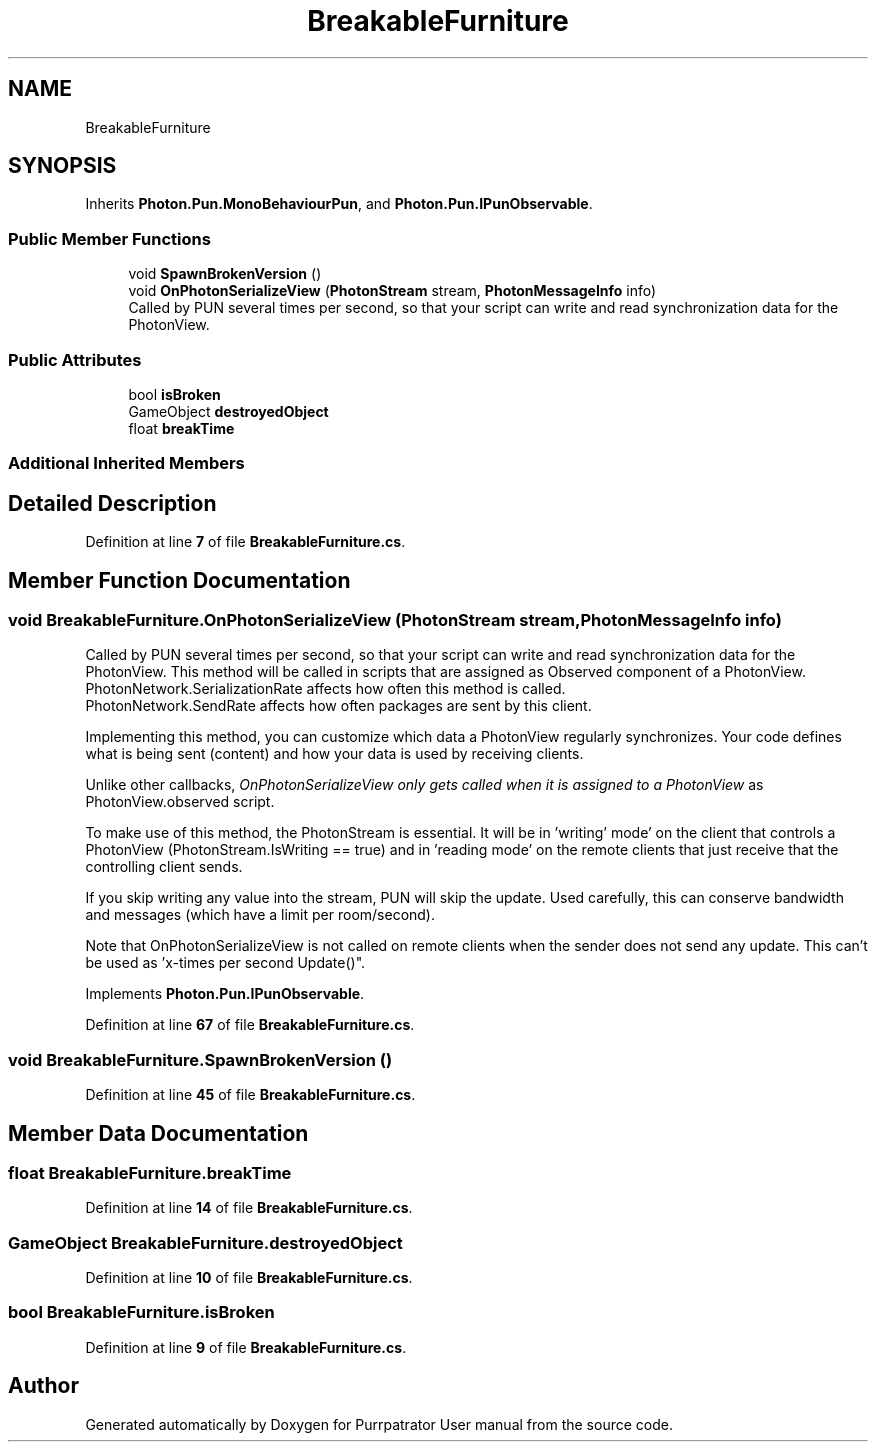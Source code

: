 .TH "BreakableFurniture" 3 "Mon Apr 18 2022" "Purrpatrator User manual" \" -*- nroff -*-
.ad l
.nh
.SH NAME
BreakableFurniture
.SH SYNOPSIS
.br
.PP
.PP
Inherits \fBPhoton\&.Pun\&.MonoBehaviourPun\fP, and \fBPhoton\&.Pun\&.IPunObservable\fP\&.
.SS "Public Member Functions"

.in +1c
.ti -1c
.RI "void \fBSpawnBrokenVersion\fP ()"
.br
.ti -1c
.RI "void \fBOnPhotonSerializeView\fP (\fBPhotonStream\fP stream, \fBPhotonMessageInfo\fP info)"
.br
.RI "Called by PUN several times per second, so that your script can write and read synchronization data for the PhotonView\&. "
.in -1c
.SS "Public Attributes"

.in +1c
.ti -1c
.RI "bool \fBisBroken\fP"
.br
.ti -1c
.RI "GameObject \fBdestroyedObject\fP"
.br
.ti -1c
.RI "float \fBbreakTime\fP"
.br
.in -1c
.SS "Additional Inherited Members"
.SH "Detailed Description"
.PP 
Definition at line \fB7\fP of file \fBBreakableFurniture\&.cs\fP\&.
.SH "Member Function Documentation"
.PP 
.SS "void BreakableFurniture\&.OnPhotonSerializeView (\fBPhotonStream\fP stream, \fBPhotonMessageInfo\fP info)"

.PP
Called by PUN several times per second, so that your script can write and read synchronization data for the PhotonView\&. This method will be called in scripts that are assigned as Observed component of a PhotonView\&.
.br
 PhotonNetwork\&.SerializationRate affects how often this method is called\&.
.br
 PhotonNetwork\&.SendRate affects how often packages are sent by this client\&.
.br
.PP
Implementing this method, you can customize which data a PhotonView regularly synchronizes\&. Your code defines what is being sent (content) and how your data is used by receiving clients\&.
.PP
Unlike other callbacks, \fIOnPhotonSerializeView only gets called when it is assigned to a PhotonView\fP as PhotonView\&.observed script\&.
.PP
To make use of this method, the PhotonStream is essential\&. It will be in 'writing' mode' on the
client that controls a PhotonView (PhotonStream\&.IsWriting == true) and in 'reading mode' on the
remote clients that just receive that the controlling client sends\&.

If you skip writing any value into the stream, PUN will skip the update\&. Used carefully, this can
conserve bandwidth and messages (which have a limit per room/second)\&.

Note that OnPhotonSerializeView is not called on remote clients when the sender does not send
any update\&. This can't be used as 'x-times per second Update()"\&. 
.PP
Implements \fBPhoton\&.Pun\&.IPunObservable\fP\&.
.PP
Definition at line \fB67\fP of file \fBBreakableFurniture\&.cs\fP\&.
.SS "void BreakableFurniture\&.SpawnBrokenVersion ()"

.PP
Definition at line \fB45\fP of file \fBBreakableFurniture\&.cs\fP\&.
.SH "Member Data Documentation"
.PP 
.SS "float BreakableFurniture\&.breakTime"

.PP
Definition at line \fB14\fP of file \fBBreakableFurniture\&.cs\fP\&.
.SS "GameObject BreakableFurniture\&.destroyedObject"

.PP
Definition at line \fB10\fP of file \fBBreakableFurniture\&.cs\fP\&.
.SS "bool BreakableFurniture\&.isBroken"

.PP
Definition at line \fB9\fP of file \fBBreakableFurniture\&.cs\fP\&.

.SH "Author"
.PP 
Generated automatically by Doxygen for Purrpatrator User manual from the source code\&.
